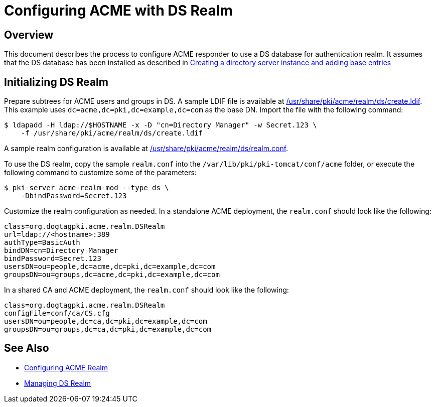 # Configuring ACME with DS Realm

## Overview

This document describes the process to configure ACME responder to use a DS database for authentication realm.
It assumes that the DS database has been installed as described in
link:../others/Creating_DS_instance.adoc[Creating a directory server instance and adding base entries]

## Initializing DS Realm

Prepare subtrees for ACME users and groups in DS.
A sample LDIF file is available at link:../../../base/acme/realm/ds/create.ldif[/usr/share/pki/acme/realm/ds/create.ldif].
This example uses `dc=acme,dc=pki,dc=example,dc=com` as the base DN.
Import the file with the following command:

----
$ ldapadd -H ldap://$HOSTNAME -x -D "cn=Directory Manager" -w Secret.123 \
    -f /usr/share/pki/acme/realm/ds/create.ldif
----

A sample realm configuration is available at
link:../../../base/acme/realm/ds/realm.conf[/usr/share/pki/acme/realm/ds/realm.conf].

To use the DS realm, copy the sample `realm.conf` into the `/var/lib/pki/pki-tomcat/conf/acme` folder,
or execute the following command to customize some of the parameters:

----
$ pki-server acme-realm-mod --type ds \
    -DbindPassword=Secret.123
----

Customize the realm configuration as needed. In a standalone ACME deployment, the `realm.conf` should look like the following:

----
class=org.dogtagpki.acme.realm.DSRealm
url=ldap://<hostname>:389
authType=BasicAuth
bindDN=cn=Directory Manager
bindPassword=Secret.123
usersDN=ou=people,dc=acme,dc=pki,dc=example,dc=com
groupsDN=ou=groups,dc=acme,dc=pki,dc=example,dc=com
----

In a shared CA and ACME deployment, the `realm.conf` should look like the following:

----
class=org.dogtagpki.acme.realm.DSRealm
configFile=conf/ca/CS.cfg
usersDN=ou=people,dc=ca,dc=pki,dc=example,dc=com
groupsDN=ou=groups,dc=ca,dc=pki,dc=example,dc=com
----

## See Also

* link:Configuring_ACME_Realm.md[Configuring ACME Realm]
* link:../../admin/acme/Managing_DS_Realm.adoc[Managing DS Realm]
